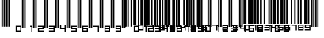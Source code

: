 SplineFontDB: 3.2
FontName: MNTch-Script
FullName: MNTch-Script
FamilyName: MNTch-Script
Weight: Regular
Copyright: Condratiy Lenovin. 2020. All Rights Reserved - SIL Open Font License (OFL)
UComments: "2020-6-21: Created with FontForge (http://fontforge.org)"
Version: 1.0
ItalicAngle: 0
UnderlinePosition: -100
UnderlineWidth: 50
Ascent: 800
Descent: 200
InvalidEm: 0
LayerCount: 2
Layer: 0 0 "+BBcEMAQ0BD0EOAQ5 +BD8EOwQwBD0A" 1
Layer: 1 0 "+BB8ENQRABDUENAQ9BDgEOQAA +BD8EOwQwBD0A" 0
XUID: [1021 976 -503447388 22546]
StyleMap: 0x0000
FSType: 0
OS2Version: 0
OS2_WeightWidthSlopeOnly: 0
OS2_UseTypoMetrics: 1
CreationTime: 1592744593
ModificationTime: 1593575811
OS2TypoAscent: 0
OS2TypoAOffset: 1
OS2TypoDescent: 0
OS2TypoDOffset: 1
OS2TypoLinegap: 90
OS2WinAscent: 0
OS2WinAOffset: 1
OS2WinDescent: 0
OS2WinDOffset: 1
HheadAscent: 0
HheadAOffset: 1
HheadDescent: 0
HheadDOffset: 1
MarkAttachClasses: 1
DEI: 91125
Encoding: ISO8859-1
UnicodeInterp: none
NameList: AGL For New Fonts
DisplaySize: -48
AntiAlias: 1
FitToEm: 0
WinInfo: 0 39 14
BeginPrivate: 0
EndPrivate
BeginChars: 256 35

StartChar: zero
Encoding: 48 48 0
Width: 360
Flags: HW
LayerCount: 2
Fore
SplineSet
244 441 m 1
 244 926 l 1
 268 926 l 1
 292 926 l 1
 292 441 l 1
 292 -44 l 1
 268 -44 l 1
 244 -44 l 1
 244 441 l 1
312 441 m 1
 312 926 l 1
 336 926 l 1
 360 926 l 1
 360 441 l 1
 360 -44 l 1
 336 -44 l 1
 312 -44 l 1
 312 441 l 1
46 -59 m 1
 46 34 l 1
 135 34 l 1
 224 34 l 1
 224 -59 l 1
 224 -151 l 1
 135 -151 l 1
 46 -151 l 1
 46 -59 l 1
189 -59 m 1
 189 -3 l 1
 135 -3 l 1
 82 -3 l 1
 82 -59 l 1
 82 -114 l 1
 135 -114 l 1
 189 -114 l 1
 189 -59 l 1
EndSplineSet
Validated: 1
EndChar

StartChar: one
Encoding: 49 49 1
Width: 360
Flags: HW
LayerCount: 2
Fore
SplineSet
244 441 m 1
 244 926 l 1
 268 926 l 1
 292 926 l 1
 292 441 l 1
 292 -44 l 1
 268 -44 l 1
 244 -44 l 1
 244 441 l 1
312 441 m 1
 312 926 l 1
 336 926 l 1
 360 926 l 1
 360 441 l 1
 360 -44 l 1
 336 -44 l 1
 312 -44 l 1
 312 441 l 1
153 15 m 5
 153 34 l 5
 189 34 l 5
 225 34 l 5
 225 -59 l 5
 225 -151 l 5
 207 -151 l 5
 189 -151 l 5
 189 -77 l 5
 189 -3 l 5
 171 -3 l 5
 153 -3 l 5
 153 15 l 5
EndSplineSet
Validated: 1
EndChar

StartChar: two
Encoding: 50 50 2
Width: 360
Flags: HW
LayerCount: 2
Fore
SplineSet
244 441 m 1
 244 926 l 1
 268 926 l 1
 292 926 l 1
 292 441 l 1
 292 -44 l 1
 268 -44 l 1
 244 -44 l 1
 244 441 l 1
312 441 m 1
 312 926 l 1
 336 926 l 1
 360 926 l 1
 360 441 l 1
 360 -44 l 1
 336 -44 l 1
 312 -44 l 1
 312 441 l 1
47 15 m 5
 47 34 l 5
 136 34 l 5
 225 34 l 5
 225 -22 l 5
 225 -77 l 5
 153 -77 l 5
 82 -77 l 5
 82 -96 l 5
 82 -114 l 5
 153 -114 l 5
 225 -114 l 5
 225 -133 l 5
 225 -151 l 5
 136 -151 l 5
 47 -151 l 5
 47 -96 l 5
 47 -40 l 5
 118 -40 l 5
 189 -40 l 5
 189 -22 l 5
 189 -3 l 5
 118 -3 l 5
 47 -3 l 5
 47 15 l 5
EndSplineSet
Validated: 1
EndChar

StartChar: three
Encoding: 51 51 3
Width: 360
Flags: HW
LayerCount: 2
Fore
SplineSet
244 441 m 1
 244 926 l 1
 268 926 l 1
 292 926 l 1
 292 441 l 1
 292 -44 l 1
 268 -44 l 1
 244 -44 l 1
 244 441 l 1
312 441 m 1
 312 926 l 1
 336 926 l 1
 360 926 l 1
 360 441 l 1
 360 -44 l 1
 336 -44 l 1
 312 -44 l 1
 312 441 l 1
47 15 m 5
 47 34 l 5
 136 34 l 5
 225 34 l 5
 225 -59 l 5
 225 -151 l 5
 136 -151 l 5
 47 -151 l 5
 47 -133 l 5
 47 -114 l 5
 118 -114 l 5
 189 -114 l 5
 189 -96 l 5
 189 -77 l 5
 118 -77 l 5
 47 -77 l 5
 47 -59 l 5
 47 -40 l 5
 118 -40 l 5
 189 -40 l 5
 189 -22 l 5
 189 -3 l 5
 118 -3 l 5
 47 -3 l 5
 47 15 l 5
EndSplineSet
Validated: 1
EndChar

StartChar: four
Encoding: 52 52 4
Width: 360
Flags: HW
LayerCount: 2
Fore
SplineSet
244 441 m 1
 244 926 l 1
 268 926 l 1
 292 926 l 1
 292 441 l 1
 292 -44 l 1
 268 -44 l 1
 244 -44 l 1
 244 441 l 1
312 441 m 1
 312 926 l 1
 336 926 l 1
 360 926 l 1
 360 441 l 1
 360 -44 l 1
 336 -44 l 1
 312 -44 l 1
 312 441 l 1
47 -22 m 5
 47 34 l 5
 65 34 l 5
 82 34 l 5
 82 -3 l 5
 82 -40 l 5
 136 -40 l 5
 189 -40 l 5
 189 -3 l 5
 189 34 l 5
 207 34 l 5
 225 34 l 5
 225 -59 l 5
 225 -151 l 5
 207 -151 l 5
 189 -151 l 5
 189 -114 l 5
 189 -77 l 5
 118 -77 l 5
 47 -77 l 5
 47 -22 l 5
EndSplineSet
Validated: 1
EndChar

StartChar: five
Encoding: 53 53 5
Width: 360
Flags: HW
LayerCount: 2
Fore
SplineSet
244 441 m 1
 244 926 l 1
 268 926 l 1
 292 926 l 1
 292 441 l 1
 292 -44 l 1
 268 -44 l 1
 244 -44 l 1
 244 441 l 1
312 441 m 1
 312 926 l 1
 336 926 l 1
 360 926 l 1
 360 441 l 1
 360 -44 l 1
 336 -44 l 1
 312 -44 l 1
 312 441 l 1
47 -22 m 5
 47 34 l 5
 136 34 l 5
 225 34 l 5
 225 15 l 5
 225 -3 l 5
 153 -3 l 5
 82 -3 l 5
 82 -22 l 5
 82 -40 l 5
 153 -40 l 5
 225 -40 l 5
 225 -96 l 5
 225 -151 l 5
 136 -151 l 5
 47 -151 l 5
 47 -133 l 5
 47 -114 l 5
 118 -114 l 5
 189 -114 l 5
 189 -96 l 5
 189 -77 l 5
 118 -77 l 5
 47 -77 l 5
 47 -22 l 5
EndSplineSet
Validated: 1
EndChar

StartChar: six
Encoding: 54 54 6
Width: 360
Flags: HW
LayerCount: 2
Fore
SplineSet
244 441 m 1
 244 926 l 1
 268 926 l 1
 292 926 l 1
 292 441 l 1
 292 -44 l 1
 268 -44 l 1
 244 -44 l 1
 244 441 l 1
312 441 m 1
 312 926 l 1
 336 926 l 1
 360 926 l 1
 360 441 l 1
 360 -44 l 1
 336 -44 l 1
 312 -44 l 1
 312 441 l 1
47 -59 m 5
 47 34 l 5
 136 34 l 5
 225 34 l 5
 225 15 l 5
 225 -3 l 5
 153 -3 l 5
 82 -3 l 5
 82 -22 l 5
 82 -40 l 5
 153 -40 l 5
 225 -40 l 5
 225 -96 l 5
 225 -151 l 5
 136 -151 l 5
 47 -151 l 5
 47 -59 l 5
189 -96 m 5
 189 -77 l 5
 136 -77 l 5
 82 -77 l 5
 82 -96 l 5
 82 -114 l 5
 136 -114 l 5
 189 -114 l 5
 189 -96 l 5
EndSplineSet
Validated: 1
EndChar

StartChar: seven
Encoding: 55 55 7
Width: 360
Flags: HW
LayerCount: 2
Fore
SplineSet
244 441 m 1
 244 926 l 1
 268 926 l 1
 292 926 l 1
 292 441 l 1
 292 -44 l 1
 268 -44 l 1
 244 -44 l 1
 244 441 l 1
312 441 m 1
 312 926 l 1
 336 926 l 1
 360 926 l 1
 360 441 l 1
 360 -44 l 1
 336 -44 l 1
 312 -44 l 1
 312 441 l 1
47 15 m 5
 47 34 l 5
 136 34 l 5
 225 34 l 5
 225 -59 l 5
 225 -151 l 5
 207 -151 l 5
 189 -151 l 5
 189 -77 l 5
 189 -3 l 5
 118 -3 l 5
 47 -3 l 5
 47 15 l 5
EndSplineSet
Validated: 1
EndChar

StartChar: eight
Encoding: 56 56 8
Width: 360
Flags: HW
LayerCount: 2
Fore
SplineSet
244 441 m 1
 244 926 l 1
 268 926 l 1
 292 926 l 1
 292 441 l 1
 292 -44 l 1
 268 -44 l 1
 244 -44 l 1
 244 441 l 1
312 441 m 1
 312 926 l 1
 336 926 l 1
 360 926 l 1
 360 441 l 1
 360 -44 l 1
 336 -44 l 1
 312 -44 l 1
 312 441 l 1
47 -59 m 5
 47 34 l 5
 136 34 l 5
 225 34 l 5
 225 -59 l 5
 225 -151 l 5
 136 -151 l 5
 47 -151 l 5
 47 -59 l 5
189 -22 m 5
 189 -3 l 5
 136 -3 l 5
 82 -3 l 5
 82 -22 l 5
 82 -40 l 5
 136 -40 l 5
 189 -40 l 5
 189 -22 l 5
189 -96 m 5
 189 -77 l 5
 136 -77 l 5
 82 -77 l 5
 82 -96 l 5
 82 -114 l 5
 136 -114 l 5
 189 -114 l 5
 189 -96 l 5
EndSplineSet
Validated: 1
EndChar

StartChar: nine
Encoding: 57 57 9
Width: 360
Flags: HW
LayerCount: 2
Fore
SplineSet
244 441 m 1
 244 926 l 1
 268 926 l 1
 292 926 l 1
 292 441 l 1
 292 -44 l 1
 268 -44 l 1
 244 -44 l 1
 244 441 l 1
312 441 m 1
 312 926 l 1
 336 926 l 1
 360 926 l 1
 360 441 l 1
 360 -44 l 1
 336 -44 l 1
 312 -44 l 1
 312 441 l 1
47 -22 m 5
 47 34 l 5
 136 34 l 5
 225 34 l 5
 225 -59 l 5
 225 -151 l 5
 136 -151 l 5
 47 -151 l 5
 47 -133 l 5
 47 -114 l 5
 118 -114 l 5
 189 -114 l 5
 189 -96 l 5
 189 -77 l 5
 118 -77 l 5
 47 -77 l 5
 47 -22 l 5
189 -22 m 5
 189 -3 l 5
 136 -3 l 5
 82 -3 l 5
 82 -22 l 5
 82 -40 l 5
 136 -40 l 5
 189 -40 l 5
 189 -22 l 5
EndSplineSet
Validated: 1
EndChar

StartChar: a
Encoding: 97 97 10
Width: 225
Flags: HW
LayerCount: 2
Fore
SplineSet
30.8359375 490.25 m 5
 30.8359375 926.296875 l 5
 79.3203125 926.296875 l 5
 127.8046875 926.296875 l 5
 127.8046875 490.25 l 5
 127.8046875 54.203125 l 5
 79.3203125 54.203125 l 5
 30.8359375 54.203125 l 5
 30.8359375 490.25 l 5
176.290039062 490.25 m 5
 176.290039062 926.296875 l 5
 200.53515625 926.296875 l 5
 224.774414062 926.296875 l 5
 224.774414062 490.25 l 5
 224.774414062 54.203125 l 5
 200.53515625 54.203125 l 5
 176.290039062 54.203125 l 5
 176.290039062 490.25 l 5
47 -58.59765625 m 5
 47 34 l 5
 135.88671875 34 l 5
 224.774414062 34 l 5
 224.774414062 -58.59765625 l 5
 224.774414062 -151.194335938 l 5
 135.88671875 -151.194335938 l 5
 47 -151.194335938 l 5
 47 -58.59765625 l 5
189.216796875 -58.59765625 m 5
 189.216796875 -3.0419921875 l 5
 135.88671875 -3.0419921875 l 5
 82.5576171875 -3.0419921875 l 5
 82.5576171875 -58.59765625 l 5
 82.5576171875 -114.16015625 l 5
 135.88671875 -114.16015625 l 5
 189.216796875 -114.16015625 l 5
 189.216796875 -58.59765625 l 5
EndSplineSet
Validated: 1
EndChar

StartChar: b
Encoding: 98 98 11
Width: 225
Flags: HW
LayerCount: 2
Fore
SplineSet
31 490 m 1
 31 926 l 1
 71 926 l 1
 112 926 l 1
 112 490 l 1
 112 54 l 1
 71 54 l 1
 31 54 l 1
 31 490 l 1
144 490 m 1
 144 926 l 1
 185 926 l 1
 225 926 l 1
 225 490 l 1
 225 54 l 1
 185 54 l 1
 144 54 l 1
 144 490 l 1
154 15 m 1
 154 34 l 1
 189 34 l 1
 225 34 l 1
 225 -59 l 1
 225 -151 l 1
 207 -151 l 1
 189 -151 l 1
 189 -77 l 1
 189 -3 l 1
 172 -3 l 1
 154 -3 l 1
 154 15 l 1
EndSplineSet
Validated: 1
EndChar

StartChar: c
Encoding: 99 99 12
Width: 225
Flags: HW
LayerCount: 2
Fore
SplineSet
31 490 m 1
 31 926 l 1
 63 926 l 1
 96 926 l 1
 96 490 l 1
 96 54 l 1
 63 54 l 1
 31 54 l 1
 31 490 l 1
125 490 m 1
 125 926 l 1
 157 926 l 1
 189 926 l 1
 189 490 l 1
 189 54 l 1
 157 54 l 1
 125 54 l 1
 125 490 l 1
47 15 m 1
 47 34 l 1
 136 34 l 1
 225 34 l 1
 225 -22 l 1
 225 -77 l 1
 154 -77 l 1
 83 -77 l 1
 83 -96 l 1
 83 -114 l 1
 154 -114 l 1
 225 -114 l 1
 225 -133 l 1
 225 -151 l 1
 136 -151 l 1
 47 -151 l 1
 47 -96 l 1
 47 -40 l 1
 118 -40 l 1
 189 -40 l 1
 189 -22 l 1
 189 -3 l 1
 118 -3 l 1
 47 -3 l 1
 47 15 l 1
EndSplineSet
Validated: 1
EndChar

StartChar: d
Encoding: 100 100 13
Width: 225
Flags: HW
LayerCount: 2
Fore
SplineSet
31 490 m 1
 31 926 l 1
 55 926 l 1
 79 926 l 1
 79 490 l 1
 79 54 l 1
 55 54 l 1
 31 54 l 1
 31 490 l 1
176 490 m 1
 176 926 l 1
 201 926 l 1
 225 926 l 1
 225 490 l 1
 225 54 l 1
 201 54 l 1
 176 54 l 1
 176 490 l 1
47 15 m 1
 47 34 l 1
 136 34 l 1
 225 34 l 1
 225 -59 l 1
 225 -151 l 1
 136 -151 l 1
 47 -151 l 1
 47 -133 l 1
 47 -114 l 1
 118 -114 l 1
 189 -114 l 1
 189 -96 l 1
 189 -77 l 1
 118 -77 l 1
 47 -77 l 1
 47 -59 l 1
 47 -40 l 1
 118 -40 l 1
 189 -40 l 1
 189 -22 l 1
 189 -3 l 1
 118 -3 l 1
 47 -3 l 1
 47 15 l 1
EndSplineSet
Validated: 1
EndChar

StartChar: e
Encoding: 101 101 14
Width: 225
Flags: HW
LayerCount: 2
Fore
SplineSet
31 490 m 1
 31 926 l 1
 55 926 l 1
 79 926 l 1
 79 490 l 1
 79 54 l 1
 55 54 l 1
 31 54 l 1
 31 490 l 1
112 490 m 1
 112 926 l 1
 157 926 l 1
 202 926 l 1
 202 490 l 1
 202 54 l 1
 157 54 l 1
 112 54 l 1
 112 490 l 1
47 -22 m 1
 47 34 l 1
 65 34 l 1
 83 34 l 1
 83 -3 l 1
 83 -40 l 1
 136 -40 l 1
 189 -40 l 1
 189 -3 l 1
 189 34 l 1
 207 34 l 1
 225 34 l 1
 225 -59 l 1
 225 -151 l 1
 207 -151 l 1
 189 -151 l 1
 189 -114 l 1
 189 -77 l 1
 118 -77 l 1
 47 -77 l 1
 47 -22 l 1
EndSplineSet
Validated: 1
EndChar

StartChar: f
Encoding: 102 102 15
Width: 225
Flags: HW
LayerCount: 2
Fore
SplineSet
31 490 m 1
 31 926 l 1
 55 926 l 1
 79 926 l 1
 79 490 l 1
 79 54 l 1
 55 54 l 1
 31 54 l 1
 31 490 l 1
134 490 m 1
 134 926 l 1
 180 926 l 1
 225 926 l 1
 225 490 l 1
 225 54 l 1
 180 54 l 1
 134 54 l 1
 134 490 l 1
47 -22 m 1
 47 34 l 1
 136 34 l 1
 225 34 l 1
 225 15 l 1
 225 -3 l 1
 154 -3 l 1
 83 -3 l 1
 83 -22 l 1
 83 -40 l 1
 154 -40 l 1
 225 -40 l 1
 225 -96 l 1
 225 -151 l 1
 136 -151 l 1
 47 -151 l 1
 47 -133 l 1
 47 -114 l 1
 118 -114 l 1
 189 -114 l 1
 189 -96 l 1
 189 -77 l 1
 118 -77 l 1
 47 -77 l 1
 47 -22 l 1
EndSplineSet
Validated: 1
EndChar

StartChar: g
Encoding: 103 103 16
Width: 225
Flags: HW
LayerCount: 2
Fore
SplineSet
31 490 m 1
 31 926 l 1
 55 926 l 1
 79 926 l 1
 79 490 l 1
 79 54 l 1
 55 54 l 1
 31 54 l 1
 31 490 l 1
99 490 m 1
 99 926 l 1
 123 926 l 1
 147 926 l 1
 147 490 l 1
 147 54 l 1
 123 54 l 1
 99 54 l 1
 99 490 l 1
47 -59 m 1
 47 34 l 1
 136 34 l 1
 225 34 l 1
 225 15 l 1
 225 -3 l 1
 154 -3 l 1
 83 -3 l 1
 83 -22 l 1
 83 -40 l 1
 154 -40 l 1
 225 -40 l 1
 225 -96 l 1
 225 -151 l 1
 136 -151 l 1
 47 -151 l 1
 47 -59 l 1
189 -96 m 1
 189 -77 l 1
 136 -77 l 1
 83 -77 l 1
 83 -96 l 1
 83 -114 l 1
 136 -114 l 1
 189 -114 l 1
 189 -96 l 1
EndSplineSet
Validated: 1
EndChar

StartChar: h
Encoding: 104 104 17
Width: 225
Flags: HW
LayerCount: 2
Fore
SplineSet
31 490 m 1
 31 926 l 1
 55 926 l 1
 79 926 l 1
 79 490 l 1
 79 54 l 1
 55 54 l 1
 31 54 l 1
 31 490 l 1
141 490 m 1
 141 926 l 1
 165 926 l 1
 189 926 l 1
 189 490 l 1
 189 54 l 1
 165 54 l 1
 141 54 l 1
 141 490 l 1
47 15 m 1
 47 34 l 1
 136 34 l 1
 225 34 l 1
 225 -59 l 1
 225 -151 l 1
 207 -151 l 1
 189 -151 l 1
 189 -77 l 1
 189 -3 l 1
 118 -3 l 1
 47 -3 l 1
 47 15 l 1
EndSplineSet
Validated: 1
EndChar

StartChar: i
Encoding: 105 105 18
Width: 225
Flags: HW
LayerCount: 2
Fore
SplineSet
31 490 m 1
 31 926 l 1
 55 926 l 1
 79 926 l 1
 79 490 l 1
 79 54 l 1
 55 54 l 1
 31 54 l 1
 31 490 l 1
115 490 m 1
 115 926 l 1
 139 926 l 1
 163 926 l 1
 163 490 l 1
 163 54 l 1
 139 54 l 1
 115 54 l 1
 115 490 l 1
47 -59 m 1
 47 34 l 1
 136 34 l 1
 225 34 l 1
 225 -59 l 1
 225 -151 l 1
 136 -151 l 1
 47 -151 l 1
 47 -59 l 1
189 -22 m 1
 189 -3 l 1
 136 -3 l 1
 83 -3 l 1
 83 -22 l 1
 83 -40 l 1
 136 -40 l 1
 189 -40 l 1
 189 -22 l 1
189 -96 m 1
 189 -77 l 1
 136 -77 l 1
 83 -77 l 1
 83 -96 l 1
 83 -114 l 1
 136 -114 l 1
 189 -114 l 1
 189 -96 l 1
EndSplineSet
Validated: 1
EndChar

StartChar: j
Encoding: 106 106 19
Width: 225
Flags: HW
LayerCount: 2
Fore
SplineSet
31 490 m 1
 31 926 l 1
 79 926 l 1
 128 926 l 1
 128 490 l 1
 128 54 l 1
 79 54 l 1
 31 54 l 1
 31 490 l 1
141 490 m 1
 141 926 l 1
 165 926 l 1
 189 926 l 1
 189 490 l 1
 189 54 l 1
 165 54 l 1
 141 54 l 1
 141 490 l 1
47 -22 m 1
 47 34 l 1
 136 34 l 1
 225 34 l 1
 225 -59 l 1
 225 -151 l 1
 136 -151 l 1
 47 -151 l 1
 47 -133 l 1
 47 -114 l 1
 118 -114 l 1
 189 -114 l 1
 189 -96 l 1
 189 -77 l 1
 118 -77 l 1
 47 -77 l 1
 47 -22 l 1
189 -22 m 1
 189 -3 l 1
 136 -3 l 1
 83 -3 l 1
 83 -22 l 1
 83 -40 l 1
 136 -40 l 1
 189 -40 l 1
 189 -22 l 1
EndSplineSet
Validated: 1
EndChar

StartChar: mu
Encoding: 181 181 20
Width: 1000
Flags: HW
LayerCount: 2
Fore
SplineSet
-4625.47460938 457.126953125 m 1
 -4625.47460938 942 l 1
 -4601.23632812 942 l 1
 -4576.99023438 942 l 1
 -4576.99023438 457.126953125 l 1
 -4576.99023438 -27.7451171875 l 1
 -4601.23632812 -27.7451171875 l 1
 -4625.47460938 -27.7451171875 l 1
 -4625.47460938 457.126953125 l 1
-4557.59667969 457.126953125 m 1
 -4557.59667969 942 l 1
 -4533.35742188 942 l 1
 -4509.11230469 942 l 1
 -4509.11230469 457.126953125 l 1
 -4509.11230469 -27.7451171875 l 1
 -4533.35742188 -27.7451171875 l 1
 -4557.59667969 -27.7451171875 l 1
 -4557.59667969 457.126953125 l 1
-4292.55761719 457.126953125 m 1
 -4292.55761719 942 l 1
 -4268.31152344 942 l 1
 -4244.07226562 942 l 1
 -4244.07226562 457.126953125 l 1
 -4244.07226562 -27.7451171875 l 1
 -4268.31152344 -27.7451171875 l 1
 -4292.55761719 -27.7451171875 l 1
 -4292.55761719 457.126953125 l 1
-4224.67871094 457.126953125 m 1
 -4224.67871094 942 l 1
 -4200.43359375 942 l 1
 -4176.19433594 942 l 1
 -4176.19433594 457.126953125 l 1
 -4176.19433594 -27.7451171875 l 1
 -4200.43359375 -27.7451171875 l 1
 -4224.67871094 -27.7451171875 l 1
 -4224.67871094 457.126953125 l 1
-3959.6328125 457.126953125 m 1
 -3959.6328125 942 l 1
 -3935.39355469 942 l 1
 -3911.1484375 942 l 1
 -3911.1484375 457.126953125 l 1
 -3911.1484375 -27.7451171875 l 1
 -3935.39355469 -27.7451171875 l 1
 -3959.6328125 -27.7451171875 l 1
 -3959.6328125 457.126953125 l 1
-3891.75390625 457.126953125 m 1
 -3891.75390625 942 l 1
 -3867.515625 942 l 1
 -3843.27636719 942 l 1
 -3843.27636719 457.126953125 l 1
 -3843.27636719 -27.7451171875 l 1
 -3867.515625 -27.7451171875 l 1
 -3891.75390625 -27.7451171875 l 1
 -3891.75390625 457.126953125 l 1
-3626.71484375 457.126953125 m 1
 -3626.71484375 942 l 1
 -3602.46875 942 l 1
 -3578.23046875 942 l 1
 -3578.23046875 457.126953125 l 1
 -3578.23046875 -27.7451171875 l 1
 -3602.46875 -27.7451171875 l 1
 -3626.71484375 -27.7451171875 l 1
 -3626.71484375 457.126953125 l 1
-3558.8359375 457.126953125 m 1
 -3558.8359375 942 l 1
 -3534.59765625 942 l 1
 -3510.3515625 942 l 1
 -3510.3515625 457.126953125 l 1
 -3510.3515625 -27.7451171875 l 1
 -3534.59765625 -27.7451171875 l 1
 -3558.8359375 -27.7451171875 l 1
 -3558.8359375 457.126953125 l 1
-3293.79003906 457.126953125 m 1
 -3293.79003906 942 l 1
 -3269.55078125 942 l 1
 -3245.3125 942 l 1
 -3245.3125 457.126953125 l 1
 -3245.3125 -27.7451171875 l 1
 -3269.55078125 -27.7451171875 l 1
 -3293.79003906 -27.7451171875 l 1
 -3293.79003906 457.126953125 l 1
-3225.91894531 457.126953125 m 1
 -3225.91894531 942 l 1
 -3201.67285156 942 l 1
 -3177.43359375 942 l 1
 -3177.43359375 457.126953125 l 1
 -3177.43359375 -27.7451171875 l 1
 -3201.67285156 -27.7451171875 l 1
 -3225.91894531 -27.7451171875 l 1
 -3225.91894531 457.126953125 l 1
-2960.87207031 457.126953125 m 1
 -2960.87207031 942 l 1
 -2936.63378906 942 l 1
 -2912.38769531 942 l 1
 -2912.38769531 457.126953125 l 1
 -2912.38769531 -27.7451171875 l 1
 -2936.63378906 -27.7451171875 l 1
 -2960.87207031 -27.7451171875 l 1
 -2960.87207031 457.126953125 l 1
-2892.99414062 457.126953125 m 1
 -2892.99414062 942 l 1
 -2868.75488281 942 l 1
 -2844.50976562 942 l 1
 -2844.50976562 457.126953125 l 1
 -2844.50976562 -27.7451171875 l 1
 -2868.75488281 -27.7451171875 l 1
 -2892.99414062 -27.7451171875 l 1
 -2892.99414062 457.126953125 l 1
-2627.94726562 457.126953125 m 1
 -2627.94726562 942 l 1
 -2603.70898438 942 l 1
 -2579.46972656 942 l 1
 -2579.46972656 457.126953125 l 1
 -2579.46972656 -27.7451171875 l 1
 -2603.70898438 -27.7451171875 l 1
 -2627.94726562 -27.7451171875 l 1
 -2627.94726562 457.126953125 l 1
-2560.07617188 457.126953125 m 1
 -2560.07617188 942 l 1
 -2535.83007812 942 l 1
 -2511.59179688 942 l 1
 -2511.59179688 457.126953125 l 1
 -2511.59179688 -27.7451171875 l 1
 -2535.83007812 -27.7451171875 l 1
 -2560.07617188 -27.7451171875 l 1
 -2560.07617188 457.126953125 l 1
-2295.02929688 457.126953125 m 1
 -2295.02929688 942 l 1
 -2270.79101562 942 l 1
 -2246.54492188 942 l 1
 -2246.54492188 457.126953125 l 1
 -2246.54492188 -27.7451171875 l 1
 -2270.79101562 -27.7451171875 l 1
 -2295.02929688 -27.7451171875 l 1
 -2295.02929688 457.126953125 l 1
-2227.15136719 457.126953125 m 1
 -2227.15136719 942 l 1
 -2202.91210938 942 l 1
 -2178.66699219 942 l 1
 -2178.66699219 457.126953125 l 1
 -2178.66699219 -27.7451171875 l 1
 -2202.91210938 -27.7451171875 l 1
 -2227.15136719 -27.7451171875 l 1
 -2227.15136719 457.126953125 l 1
-1962.11132812 457.126953125 m 1
 -1962.11132812 942 l 1
 -1937.86621094 942 l 1
 -1913.62695312 942 l 1
 -1913.62695312 457.126953125 l 1
 -1913.62695312 -27.7451171875 l 1
 -1937.86621094 -27.7451171875 l 1
 -1962.11132812 -27.7451171875 l 1
 -1962.11132812 457.126953125 l 1
-1894.23339844 457.126953125 m 1
 -1894.23339844 942 l 1
 -1869.98828125 942 l 1
 -1845.74902344 942 l 1
 -1845.74902344 457.126953125 l 1
 -1845.74902344 -27.7451171875 l 1
 -1869.98828125 -27.7451171875 l 1
 -1894.23339844 -27.7451171875 l 1
 -1894.23339844 457.126953125 l 1
-1629.1875 457.126953125 m 1
 -1629.1875 942 l 1
 -1604.94824219 942 l 1
 -1580.70214844 942 l 1
 -1580.70214844 457.126953125 l 1
 -1580.70214844 -27.7451171875 l 1
 -1604.94824219 -27.7451171875 l 1
 -1629.1875 -27.7451171875 l 1
 -1629.1875 457.126953125 l 1
-1561.30859375 457.126953125 m 1
 -1561.30859375 942 l 1
 -1537.0703125 942 l 1
 -1512.82421875 942 l 1
 -1512.82421875 457.126953125 l 1
 -1512.82421875 -27.7451171875 l 1
 -1537.0703125 -27.7451171875 l 1
 -1561.30859375 -27.7451171875 l 1
 -1561.30859375 457.126953125 l 1
-1493.4375 505.953125 m 1
 -1493.4375 942 l 1
 -1444.953125 942 l 1
 -1396.46875 942 l 1
 -1396.46875 505.953125 l 1
 -1396.46875 69.90625 l 1
 -1444.953125 69.90625 l 1
 -1493.4375 69.90625 l 1
 -1493.4375 505.953125 l 1
-1347.98339844 505.953125 m 1
 -1347.98339844 942 l 1
 -1323.73828125 942 l 1
 -1299.49902344 942 l 1
 -1299.49902344 505.953125 l 1
 -1299.49902344 69.90625 l 1
 -1323.73828125 69.90625 l 1
 -1347.98339844 69.90625 l 1
 -1347.98339844 505.953125 l 1
-1280.10546875 505.953125 m 1
 -1280.10546875 942 l 1
 -1239.703125 942 l 1
 -1199.29980469 942 l 1
 -1199.29980469 505.953125 l 1
 -1199.29980469 69.90625 l 1
 -1239.703125 69.90625 l 1
 -1280.10546875 69.90625 l 1
 -1280.10546875 505.953125 l 1
-1166.97949219 505.953125 m 1
 -1166.97949219 942 l 1
 -1126.57714844 942 l 1
 -1086.17382812 942 l 1
 -1086.17382812 505.953125 l 1
 -1086.17382812 69.90625 l 1
 -1126.57714844 69.90625 l 1
 -1166.97949219 69.90625 l 1
 -1166.97949219 505.953125 l 1
-1066.78027344 505.953125 m 1
 -1066.78027344 942 l 1
 -1034.453125 942 l 1
 -1002.13183594 942 l 1
 -1002.13183594 505.953125 l 1
 -1002.13183594 69.90625 l 1
 -1034.453125 69.90625 l 1
 -1066.78027344 69.90625 l 1
 -1066.78027344 505.953125 l 1
-973.041015625 505.953125 m 1
 -973.041015625 942 l 1
 -940.720703125 942 l 1
 -908.400390625 942 l 1
 -908.400390625 505.953125 l 1
 -908.400390625 69.90625 l 1
 -940.720703125 69.90625 l 1
 -973.041015625 69.90625 l 1
 -973.041015625 505.953125 l 1
-853.448242188 505.953125 m 1
 -853.448242188 942 l 1
 -829.209960938 942 l 1
 -804.963867188 942 l 1
 -804.963867188 505.953125 l 1
 -804.963867188 69.90625 l 1
 -829.209960938 69.90625 l 1
 -853.448242188 69.90625 l 1
 -853.448242188 505.953125 l 1
-708.001953125 505.953125 m 1
 -708.001953125 942 l 1
 -683.755859375 942 l 1
 -659.517578125 942 l 1
 -659.517578125 505.953125 l 1
 -659.517578125 69.90625 l 1
 -683.755859375 69.90625 l 1
 -708.001953125 69.90625 l 1
 -708.001953125 505.953125 l 1
-640.124023438 505.953125 m 1
 -640.124023438 942 l 1
 -615.877929688 942 l 1
 -591.638671875 942 l 1
 -591.638671875 505.953125 l 1
 -591.638671875 69.90625 l 1
 -615.877929688 69.90625 l 1
 -640.124023438 69.90625 l 1
 -640.124023438 505.953125 l 1
-559.318359375 505.953125 m 1
 -559.318359375 942 l 1
 -514.063476562 942 l 1
 -468.81640625 942 l 1
 -468.81640625 505.953125 l 1
 -468.81640625 69.90625 l 1
 -514.063476562 69.90625 l 1
 -559.318359375 69.90625 l 1
 -559.318359375 505.953125 l 1
-426.791992188 505.953125 m 1
 -426.791992188 942 l 1
 -402.552734375 942 l 1
 -378.307617188 942 l 1
 -378.307617188 505.953125 l 1
 -378.307617188 69.90625 l 1
 -402.552734375 69.90625 l 1
 -426.791992188 69.90625 l 1
 -426.791992188 505.953125 l 1
-323.362304688 505.953125 m 1
 -323.362304688 942 l 1
 -278.108398438 942 l 1
 -232.860351562 942 l 1
 -232.860351562 505.953125 l 1
 -232.860351562 69.90625 l 1
 -278.108398438 69.90625 l 1
 -323.362304688 69.90625 l 1
 -323.362304688 505.953125 l 1
-213.466796875 505.953125 m 1
 -213.466796875 942 l 1
 -189.220703125 942 l 1
 -164.982421875 942 l 1
 -164.982421875 505.953125 l 1
 -164.982421875 69.90625 l 1
 -189.220703125 69.90625 l 1
 -213.466796875 69.90625 l 1
 -213.466796875 505.953125 l 1
-145.588867188 505.953125 m 1
 -145.588867188 942 l 1
 -121.349609375 942 l 1
 -97.103515625 942 l 1
 -97.103515625 505.953125 l 1
 -97.103515625 69.90625 l 1
 -121.349609375 69.90625 l 1
 -145.588867188 69.90625 l 1
 -145.588867188 505.953125 l 1
-0.134765625 505.953125 m 1
 -0.134765625 942 l 1
 24.103515625 942 l 1
 48.3427734375 942 l 1
 48.3427734375 505.953125 l 1
 48.3427734375 69.90625 l 1
 24.103515625 69.90625 l 1
 -0.134765625 69.90625 l 1
 -0.134765625 505.953125 l 1
109.760742188 505.953125 m 1
 109.760742188 942 l 1
 134 942 l 1
 158.23828125 942 l 1
 158.23828125 505.953125 l 1
 158.23828125 69.90625 l 1
 134 69.90625 l 1
 109.760742188 69.90625 l 1
 109.760742188 505.953125 l 1
213.190429688 505.953125 m 1
 213.190429688 942 l 1
 237.428710938 942 l 1
 261.674804688 942 l 1
 261.674804688 505.953125 l 1
 261.674804688 69.90625 l 1
 237.428710938 69.90625 l 1
 213.190429688 69.90625 l 1
 213.190429688 505.953125 l 1
297.225585938 505.953125 m 1
 297.225585938 942 l 1
 321.470703125 942 l 1
 345.709960938 942 l 1
 345.709960938 505.953125 l 1
 345.709960938 69.90625 l 1
 321.470703125 69.90625 l 1
 297.225585938 69.90625 l 1
 297.225585938 505.953125 l 1
426.514648438 505.953125 m 1
 426.514648438 942 l 1
 475 942 l 1
 523.484375 942 l 1
 523.484375 505.953125 l 1
 523.484375 69.90625 l 1
 475 69.90625 l 1
 426.514648438 69.90625 l 1
 426.514648438 505.953125 l 1
536.411132812 505.953125 m 1
 536.411132812 942 l 1
 560.65625 942 l 1
 584.895507812 942 l 1
 584.895507812 505.953125 l 1
 584.895507812 69.90625 l 1
 560.65625 69.90625 l 1
 536.411132812 69.90625 l 1
 536.411132812 505.953125 l 1
639.846679688 457.126953125 m 1
 639.846679688 942 l 1
 664.0859375 942 l 1
 688.331054688 942 l 1
 688.331054688 457.126953125 l 1
 688.331054688 -27.7451171875 l 1
 664.0859375 -27.7451171875 l 1
 639.846679688 -27.7451171875 l 1
 639.846679688 457.126953125 l 1
707.725585938 457.126953125 m 1
 707.725585938 942 l 1
 731.963867188 942 l 1
 756.203125 942 l 1
 756.203125 457.126953125 l 1
 756.203125 -27.7451171875 l 1
 731.963867188 -27.7451171875 l 1
 707.725585938 -27.7451171875 l 1
 707.725585938 457.126953125 l 1
775.596679688 457.126953125 m 5
 775.596679688 942 l 5
 796.612304688 942 l 5
 817.62109375 942 l 5
 817.62109375 457.126953125 l 5
 817.62109375 -27.7451171875 l 5
 796.612304688 -27.7451171875 l 5
 775.596679688 -27.7451171875 l 5
 775.596679688 457.126953125 l 5
837.014648438 457.126953125 m 5
 837.014648438 942 l 5
 858.0234375 942 l 5
 879.032226562 942 l 5
 879.032226562 457.126953125 l 5
 879.032226562 -27.7451171875 l 5
 858.0234375 -27.7451171875 l 5
 837.014648438 -27.7451171875 l 5
 837.014648438 457.126953125 l 5
-4822.64355469 -42.89453125 m 1
 -4822.64355469 49.703125 l 1
 -4733.75585938 49.703125 l 1
 -4644.86914062 49.703125 l 1
 -4644.86914062 -42.89453125 l 1
 -4644.86914062 -135.491210938 l 1
 -4733.75585938 -135.491210938 l 1
 -4822.64355469 -135.491210938 l 1
 -4822.64355469 -42.89453125 l 1
-4680.42675781 -42.89453125 m 1
 -4680.42675781 12.6611328125 l 1
 -4733.75585938 12.6611328125 l 1
 -4787.0859375 12.6611328125 l 1
 -4787.0859375 -42.89453125 l 1
 -4787.0859375 -98.45703125 l 1
 -4733.75585938 -98.45703125 l 1
 -4680.42675781 -98.45703125 l 1
 -4680.42675781 -42.89453125 l 1
-4383.05957031 31.1826171875 m 1
 -4383.05957031 49.703125 l 1
 -4347.50195312 49.703125 l 1
 -4311.95117188 49.703125 l 1
 -4311.95117188 -42.89453125 l 1
 -4311.95117188 -135.491210938 l 1
 -4329.72265625 -135.491210938 l 1
 -4347.50195312 -135.491210938 l 1
 -4347.50195312 -61.4150390625 l 1
 -4347.50195312 12.6611328125 l 1
 -4365.28027344 12.6611328125 l 1
 -4383.05957031 12.6611328125 l 1
 -4383.05957031 31.1826171875 l 1
-4156.80078125 31.1826171875 m 1
 -4156.80078125 49.703125 l 1
 -4067.91308594 49.703125 l 1
 -3979.02636719 49.703125 l 1
 -3979.02636719 -5.859375 l 1
 -3979.02636719 -61.4150390625 l 1
 -4050.13476562 -61.4150390625 l 1
 -4121.25 -61.4150390625 l 1
 -4121.25 -79.935546875 l 1
 -4121.25 -98.45703125 l 1
 -4050.13476562 -98.45703125 l 1
 -3979.02636719 -98.45703125 l 1
 -3979.02636719 -116.970703125 l 1
 -3979.02636719 -135.491210938 l 1
 -4067.91308594 -135.491210938 l 1
 -4156.80078125 -135.491210938 l 1
 -4156.80078125 -79.935546875 l 1
 -4156.80078125 -24.373046875 l 1
 -4085.69238281 -24.373046875 l 1
 -4014.58398438 -24.373046875 l 1
 -4014.58398438 -5.859375 l 1
 -4014.58398438 12.6611328125 l 1
 -4085.69238281 12.6611328125 l 1
 -4156.80078125 12.6611328125 l 1
 -4156.80078125 31.1826171875 l 1
-3823.8828125 31.1826171875 m 1
 -3823.8828125 49.703125 l 1
 -3734.99609375 49.703125 l 1
 -3646.10839844 49.703125 l 1
 -3646.10839844 -42.89453125 l 1
 -3646.10839844 -135.491210938 l 1
 -3734.99609375 -135.491210938 l 1
 -3823.8828125 -135.491210938 l 1
 -3823.8828125 -116.970703125 l 1
 -3823.8828125 -98.45703125 l 1
 -3752.77441406 -98.45703125 l 1
 -3681.65917969 -98.45703125 l 1
 -3681.65917969 -79.935546875 l 1
 -3681.65917969 -61.4150390625 l 1
 -3752.77441406 -61.4150390625 l 1
 -3823.8828125 -61.4150390625 l 1
 -3823.8828125 -42.89453125 l 1
 -3823.8828125 -24.373046875 l 1
 -3752.77441406 -24.373046875 l 1
 -3681.65917969 -24.373046875 l 1
 -3681.65917969 -5.859375 l 1
 -3681.65917969 12.6611328125 l 1
 -3752.77441406 12.6611328125 l 1
 -3823.8828125 12.6611328125 l 1
 -3823.8828125 31.1826171875 l 1
-3490.95800781 -5.859375 m 1
 -3490.95800781 49.703125 l 1
 -3473.1796875 49.703125 l 1
 -3455.40722656 49.703125 l 1
 -3455.40722656 12.6611328125 l 1
 -3455.40722656 -24.373046875 l 1
 -3402.07128906 -24.373046875 l 1
 -3348.74121094 -24.373046875 l 1
 -3348.74121094 12.6611328125 l 1
 -3348.74121094 49.703125 l 1
 -3330.96289062 49.703125 l 1
 -3313.18359375 49.703125 l 1
 -3313.18359375 -42.89453125 l 1
 -3313.18359375 -135.491210938 l 1
 -3330.96289062 -135.491210938 l 1
 -3348.74121094 -135.491210938 l 1
 -3348.74121094 -98.45703125 l 1
 -3348.74121094 -61.4150390625 l 1
 -3419.84960938 -61.4150390625 l 1
 -3490.95800781 -61.4150390625 l 1
 -3490.95800781 -5.859375 l 1
-3158.04003906 -5.859375 m 1
 -3158.04003906 49.703125 l 1
 -3069.15332031 49.703125 l 1
 -2980.265625 49.703125 l 1
 -2980.265625 31.1826171875 l 1
 -2980.265625 12.6611328125 l 1
 -3051.37402344 12.6611328125 l 1
 -3122.48242188 12.6611328125 l 1
 -3122.48242188 -5.859375 l 1
 -3122.48242188 -24.373046875 l 1
 -3051.37402344 -24.373046875 l 1
 -2980.265625 -24.373046875 l 1
 -2980.265625 -79.935546875 l 1
 -2980.265625 -135.491210938 l 1
 -3069.15332031 -135.491210938 l 1
 -3158.04003906 -135.491210938 l 1
 -3158.04003906 -116.970703125 l 1
 -3158.04003906 -98.45703125 l 1
 -3086.93164062 -98.45703125 l 1
 -3015.81640625 -98.45703125 l 1
 -3015.81640625 -79.935546875 l 1
 -3015.81640625 -61.4150390625 l 1
 -3086.93164062 -61.4150390625 l 1
 -3158.04003906 -61.4150390625 l 1
 -3158.04003906 -5.859375 l 1
-2825.11523438 -42.89453125 m 1
 -2825.11523438 49.703125 l 1
 -2736.22851562 49.703125 l 1
 -2647.34082031 49.703125 l 1
 -2647.34082031 31.1826171875 l 1
 -2647.34082031 12.6611328125 l 1
 -2718.45605469 12.6611328125 l 1
 -2789.56445312 12.6611328125 l 1
 -2789.56445312 -5.859375 l 1
 -2789.56445312 -24.373046875 l 1
 -2718.45605469 -24.373046875 l 1
 -2647.34082031 -24.373046875 l 1
 -2647.34082031 -79.935546875 l 1
 -2647.34082031 -135.491210938 l 1
 -2736.22851562 -135.491210938 l 1
 -2825.11523438 -135.491210938 l 1
 -2825.11523438 -42.89453125 l 1
-2682.8984375 -79.935546875 m 1
 -2682.8984375 -61.4150390625 l 1
 -2736.22851562 -61.4150390625 l 1
 -2789.56445312 -61.4150390625 l 1
 -2789.56445312 -79.935546875 l 1
 -2789.56445312 -98.45703125 l 1
 -2736.22851562 -98.45703125 l 1
 -2682.8984375 -98.45703125 l 1
 -2682.8984375 -79.935546875 l 1
-2492.19726562 31.1826171875 m 1
 -2492.19726562 49.703125 l 1
 -2403.31054688 49.703125 l 1
 -2314.42382812 49.703125 l 1
 -2314.42382812 -42.89453125 l 1
 -2314.42382812 -135.491210938 l 1
 -2332.20214844 -135.491210938 l 1
 -2349.98144531 -135.491210938 l 1
 -2349.98144531 -61.4150390625 l 1
 -2349.98144531 12.6611328125 l 1
 -2421.08984375 12.6611328125 l 1
 -2492.19726562 12.6611328125 l 1
 -2492.19726562 31.1826171875 l 1
-2159.2734375 -42.89453125 m 1
 -2159.2734375 49.703125 l 1
 -2070.38574219 49.703125 l 1
 -1981.50585938 49.703125 l 1
 -1981.50585938 -42.89453125 l 1
 -1981.50585938 -135.491210938 l 1
 -2070.38574219 -135.491210938 l 1
 -2159.2734375 -135.491210938 l 1
 -2159.2734375 -42.89453125 l 1
-2017.05664062 -5.859375 m 1
 -2017.05664062 12.6611328125 l 1
 -2070.38574219 12.6611328125 l 1
 -2123.72265625 12.6611328125 l 1
 -2123.72265625 -5.859375 l 1
 -2123.72265625 -24.373046875 l 1
 -2070.38574219 -24.373046875 l 1
 -2017.05664062 -24.373046875 l 1
 -2017.05664062 -5.859375 l 1
-2017.05664062 -79.935546875 m 1
 -2017.05664062 -61.4150390625 l 1
 -2070.38574219 -61.4150390625 l 1
 -2123.72265625 -61.4150390625 l 1
 -2123.72265625 -79.935546875 l 1
 -2123.72265625 -98.45703125 l 1
 -2070.38574219 -98.45703125 l 1
 -2017.05664062 -98.45703125 l 1
 -2017.05664062 -79.935546875 l 1
-1826.35546875 -5.859375 m 1
 -1826.35546875 49.703125 l 1
 -1737.46777344 49.703125 l 1
 -1648.58105469 49.703125 l 1
 -1648.58105469 -42.89453125 l 1
 -1648.58105469 -135.491210938 l 1
 -1737.46777344 -135.491210938 l 1
 -1826.35546875 -135.491210938 l 1
 -1826.35546875 -116.970703125 l 1
 -1826.35546875 -98.45703125 l 1
 -1755.24707031 -98.45703125 l 1
 -1684.13867188 -98.45703125 l 1
 -1684.13867188 -79.935546875 l 1
 -1684.13867188 -61.4150390625 l 1
 -1755.24707031 -61.4150390625 l 1
 -1826.35546875 -61.4150390625 l 1
 -1826.35546875 -5.859375 l 1
-1684.13867188 -5.859375 m 1
 -1684.13867188 12.6611328125 l 1
 -1737.46777344 12.6611328125 l 1
 -1790.79785156 12.6611328125 l 1
 -1790.79785156 -5.859375 l 1
 -1790.79785156 -24.373046875 l 1
 -1737.46777344 -24.373046875 l 1
 -1684.13867188 -24.373046875 l 1
 -1684.13867188 -5.859375 l 1
-1477.2734375 -42.89453125 m 1
 -1477.2734375 49.703125 l 1
 -1388.38671875 49.703125 l 1
 -1299.49902344 49.703125 l 1
 -1299.49902344 -42.89453125 l 1
 -1299.49902344 -135.491210938 l 1
 -1388.38671875 -135.491210938 l 1
 -1477.2734375 -135.491210938 l 1
 -1477.2734375 -42.89453125 l 1
-1335.05664062 -42.89453125 m 1
 -1335.05664062 12.6611328125 l 1
 -1388.38671875 12.6611328125 l 1
 -1441.71582031 12.6611328125 l 1
 -1441.71582031 -42.89453125 l 1
 -1441.71582031 -98.45703125 l 1
 -1388.38671875 -98.45703125 l 1
 -1335.05664062 -98.45703125 l 1
 -1335.05664062 -42.89453125 l 1
-1157.28222656 31.1826171875 m 1
 -1157.28222656 49.703125 l 1
 -1121.72460938 49.703125 l 1
 -1086.17382812 49.703125 l 1
 -1086.17382812 -42.89453125 l 1
 -1086.17382812 -135.491210938 l 1
 -1103.94628906 -135.491210938 l 1
 -1121.72460938 -135.491210938 l 1
 -1121.72460938 -61.4150390625 l 1
 -1121.72460938 12.6611328125 l 1
 -1139.50390625 12.6611328125 l 1
 -1157.28222656 12.6611328125 l 1
 -1157.28222656 31.1826171875 l 1
-1050.6171875 31.1826171875 m 1
 -1050.6171875 49.703125 l 1
 -961.729492188 49.703125 l 1
 -872.842773438 49.703125 l 1
 -872.842773438 -5.859375 l 1
 -872.842773438 -61.4150390625 l 1
 -943.951171875 -61.4150390625 l 1
 -1015.05957031 -61.4150390625 l 1
 -1015.05957031 -79.935546875 l 1
 -1015.05957031 -98.45703125 l 1
 -943.951171875 -98.45703125 l 1
 -872.842773438 -98.45703125 l 1
 -872.842773438 -116.970703125 l 1
 -872.842773438 -135.491210938 l 1
 -961.729492188 -135.491210938 l 1
 -1050.6171875 -135.491210938 l 1
 -1050.6171875 -79.935546875 l 1
 -1050.6171875 -24.373046875 l 1
 -979.508789062 -24.373046875 l 1
 -908.400390625 -24.373046875 l 1
 -908.400390625 -5.859375 l 1
 -908.400390625 12.6611328125 l 1
 -979.508789062 12.6611328125 l 1
 -1050.6171875 12.6611328125 l 1
 -1050.6171875 31.1826171875 l 1
-837.291992188 31.1826171875 m 1
 -837.291992188 49.703125 l 1
 -748.404296875 49.703125 l 1
 -659.517578125 49.703125 l 1
 -659.517578125 -42.89453125 l 1
 -659.517578125 -135.491210938 l 1
 -748.404296875 -135.491210938 l 1
 -837.291992188 -135.491210938 l 1
 -837.291992188 -116.970703125 l 1
 -837.291992188 -98.45703125 l 1
 -766.176757812 -98.45703125 l 1
 -695.068359375 -98.45703125 l 1
 -695.068359375 -79.935546875 l 1
 -695.068359375 -61.4150390625 l 1
 -766.176757812 -61.4150390625 l 1
 -837.291992188 -61.4150390625 l 1
 -837.291992188 -42.89453125 l 1
 -837.291992188 -24.373046875 l 1
 -766.176757812 -24.373046875 l 1
 -695.068359375 -24.373046875 l 1
 -695.068359375 -5.859375 l 1
 -695.068359375 12.6611328125 l 1
 -766.176757812 12.6611328125 l 1
 -837.291992188 12.6611328125 l 1
 -837.291992188 31.1826171875 l 1
-623.959960938 -5.859375 m 1
 -623.959960938 49.703125 l 1
 -606.180664062 49.703125 l 1
 -588.409179688 49.703125 l 1
 -588.409179688 12.6611328125 l 1
 -588.409179688 -24.373046875 l 1
 -535.072265625 -24.373046875 l 1
 -481.743164062 -24.373046875 l 1
 -481.743164062 12.6611328125 l 1
 -481.743164062 49.703125 l 1
 -463.96484375 49.703125 l 1
 -446.185546875 49.703125 l 1
 -446.185546875 -42.89453125 l 1
 -446.185546875 -135.491210938 l 1
 -463.96484375 -135.491210938 l 1
 -481.743164062 -135.491210938 l 1
 -481.743164062 -98.45703125 l 1
 -481.743164062 -61.4150390625 l 1
 -552.8515625 -61.4150390625 l 1
 -623.959960938 -61.4150390625 l 1
 -623.959960938 -5.859375 l 1
-410.634765625 -5.859375 m 1
 -410.634765625 49.703125 l 1
 -321.748046875 49.703125 l 1
 -232.860351562 49.703125 l 1
 -232.860351562 31.1826171875 l 1
 -232.860351562 12.6611328125 l 1
 -303.96875 12.6611328125 l 1
 -375.077148438 12.6611328125 l 1
 -375.077148438 -5.859375 l 1
 -375.077148438 -24.373046875 l 1
 -303.96875 -24.373046875 l 1
 -232.860351562 -24.373046875 l 1
 -232.860351562 -79.935546875 l 1
 -232.860351562 -135.491210938 l 1
 -321.748046875 -135.491210938 l 1
 -410.634765625 -135.491210938 l 1
 -410.634765625 -116.970703125 l 1
 -410.634765625 -98.45703125 l 1
 -339.526367188 -98.45703125 l 1
 -268.411132812 -98.45703125 l 1
 -268.411132812 -79.935546875 l 1
 -268.411132812 -61.4150390625 l 1
 -339.526367188 -61.4150390625 l 1
 -410.634765625 -61.4150390625 l 1
 -410.634765625 -5.859375 l 1
-197.302734375 -42.89453125 m 1
 -197.302734375 49.703125 l 1
 -108.416015625 49.703125 l 1
 -19.5283203125 49.703125 l 1
 -19.5283203125 31.1826171875 l 1
 -19.5283203125 12.6611328125 l 1
 -90.6435546875 12.6611328125 l 1
 -161.751953125 12.6611328125 l 1
 -161.751953125 -5.859375 l 1
 -161.751953125 -24.373046875 l 1
 -90.6435546875 -24.373046875 l 1
 -19.5283203125 -24.373046875 l 1
 -19.5283203125 -79.935546875 l 1
 -19.5283203125 -135.491210938 l 1
 -108.416015625 -135.491210938 l 1
 -197.302734375 -135.491210938 l 1
 -197.302734375 -42.89453125 l 1
-55.0859375 -79.935546875 m 1
 -55.0859375 -61.4150390625 l 1
 -108.416015625 -61.4150390625 l 1
 -161.751953125 -61.4150390625 l 1
 -161.751953125 -79.935546875 l 1
 -161.751953125 -98.45703125 l 1
 -108.416015625 -98.45703125 l 1
 -55.0859375 -98.45703125 l 1
 -55.0859375 -79.935546875 l 1
16.021484375 31.1826171875 m 1
 16.021484375 49.703125 l 1
 104.909179688 49.703125 l 1
 193.795898438 49.703125 l 1
 193.795898438 -42.89453125 l 1
 193.795898438 -135.491210938 l 1
 176.017578125 -135.491210938 l 1
 158.23828125 -135.491210938 l 1
 158.23828125 -61.4150390625 l 1
 158.23828125 12.6611328125 l 1
 87.1298828125 12.6611328125 l 1
 16.021484375 12.6611328125 l 1
 16.021484375 31.1826171875 l 1
229.353515625 -42.89453125 m 1
 229.353515625 49.703125 l 1
 318.234375 49.703125 l 1
 407.12109375 49.703125 l 1
 407.12109375 -42.89453125 l 1
 407.12109375 -135.491210938 l 1
 318.234375 -135.491210938 l 1
 229.353515625 -135.491210938 l 1
 229.353515625 -42.89453125 l 1
371.5703125 -5.859375 m 1
 371.5703125 12.6611328125 l 1
 318.234375 12.6611328125 l 1
 264.904296875 12.6611328125 l 1
 264.904296875 -5.859375 l 1
 264.904296875 -24.373046875 l 1
 318.234375 -24.373046875 l 1
 371.5703125 -24.373046875 l 1
 371.5703125 -5.859375 l 1
371.5703125 -79.935546875 m 1
 371.5703125 -61.4150390625 l 1
 318.234375 -61.4150390625 l 1
 264.904296875 -61.4150390625 l 1
 264.904296875 -79.935546875 l 1
 264.904296875 -98.45703125 l 1
 318.234375 -98.45703125 l 1
 371.5703125 -98.45703125 l 1
 371.5703125 -79.935546875 l 1
442.678710938 -5.859375 m 1
 442.678710938 49.703125 l 1
 531.56640625 49.703125 l 1
 620.453125 49.703125 l 1
 620.453125 -42.89453125 l 1
 620.453125 -135.491210938 l 1
 531.56640625 -135.491210938 l 1
 442.678710938 -135.491210938 l 1
 442.678710938 -116.970703125 l 1
 442.678710938 -98.45703125 l 1
 513.787109375 -98.45703125 l 1
 584.895507812 -98.45703125 l 1
 584.895507812 -79.935546875 l 1
 584.895507812 -61.4150390625 l 1
 513.787109375 -61.4150390625 l 1
 442.678710938 -61.4150390625 l 1
 442.678710938 -5.859375 l 1
584.895507812 -5.859375 m 1
 584.895507812 12.6611328125 l 1
 531.56640625 12.6611328125 l 1
 478.236328125 12.6611328125 l 1
 478.236328125 -5.859375 l 1
 478.236328125 -24.373046875 l 1
 531.56640625 -24.373046875 l 1
 584.895507812 -24.373046875 l 1
 584.895507812 -5.859375 l 1
EndSplineSet
EndChar

StartChar: colon
Encoding: 58 58 21
Width: 116
Flags: HW
LayerCount: 2
Fore
SplineSet
0 441 m 1
 0 926 l 1
 24 926 l 1
 48 926 l 1
 48 441 l 1
 48 -44 l 1
 24 -44 l 1
 0 -44 l 1
 0 441 l 1
68 441 m 1
 68 926 l 1
 92 926 l 1
 116 926 l 1
 116 441 l 1
 116 -44 l 1
 92 -44 l 1
 68 -44 l 1
 68 441 l 1
EndSplineSet
Validated: 1
EndChar

StartChar: plus
Encoding: 43 43 22
Width: 257
Flags: HW
LayerCount: 2
Fore
SplineSet
0 441 m 1
 0 926 l 1
 21 926 l 1
 42 926 l 1
 42 441 l 1
 42 -44 l 1
 21 -44 l 1
 0 -44 l 1
 0 441 l 1
61 441 m 1
 61 926 l 1
 82 926 l 1
 103 926 l 1
 103 441 l 1
 103 -44 l 1
 82 -44 l 1
 61 -44 l 1
 61 441 l 1
EndSplineSet
Validated: 1
EndChar

StartChar: asterisk
Encoding: 42 42 23
Width: 202
Flags: HW
LayerCount: 2
Fore
SplineSet
46 441 m 1
 46 926 l 1
 70 926 l 1
 94 926 l 1
 94 441 l 1
 94 -44 l 1
 70 -44 l 1
 46 -44 l 1
 46 441 l 1
114 441 m 1
 114 926 l 1
 138 926 l 1
 162 926 l 1
 162 441 l 1
 162 -44 l 1
 138 -44 l 1
 114 -44 l 1
 114 441 l 1
EndSplineSet
Validated: 1
EndChar

StartChar: backslash
Encoding: 92 92 24
Width: 94
Flags: HW
LayerCount: 2
Fore
SplineSet
46 441 m 1
 46 926 l 1
 70 926 l 1
 94 926 l 1
 94 441 l 1
 94 -44 l 1
 70 -44 l 1
 46 -44 l 1
 46 441 l 1
EndSplineSet
Validated: 1
EndChar

StartChar: k
Encoding: 107 107 25
Width: 282
Flags: HW
LayerCount: 2
Fore
SplineSet
47 -59 m 1
 47 34 l 1
 136 34 l 1
 225 34 l 1
 225 -59 l 1
 225 -151 l 1
 136 -151 l 1
 47 -151 l 1
 47 -59 l 1
189 -59 m 1
 189 -3 l 1
 136 -3 l 1
 83 -3 l 1
 83 -59 l 1
 83 -114 l 1
 136 -114 l 1
 189 -114 l 1
 189 -59 l 1
EndSplineSet
Validated: 1
EndChar

StartChar: l
Encoding: 108 108 26
Width: 282
Flags: HW
LayerCount: 2
Fore
SplineSet
153 15 m 5
 153 34 l 5
 189 34 l 5
 225 34 l 5
 225 -59 l 5
 225 -151 l 5
 207 -151 l 5
 189 -151 l 5
 189 -77 l 5
 189 -3 l 5
 171 -3 l 5
 153 -3 l 5
 153 15 l 5
EndSplineSet
Validated: 1
EndChar

StartChar: m
Encoding: 109 109 27
Width: 282
Flags: HW
LayerCount: 2
Fore
SplineSet
47 15 m 5
 47 34 l 5
 136 34 l 5
 225 34 l 5
 225 -22 l 5
 225 -77 l 5
 153 -77 l 5
 82 -77 l 5
 82 -96 l 5
 82 -114 l 5
 153 -114 l 5
 225 -114 l 5
 225 -133 l 5
 225 -151 l 5
 136 -151 l 5
 47 -151 l 5
 47 -96 l 5
 47 -40 l 5
 118 -40 l 5
 189 -40 l 5
 189 -22 l 5
 189 -3 l 5
 118 -3 l 5
 47 -3 l 5
 47 15 l 5
EndSplineSet
Validated: 1
EndChar

StartChar: n
Encoding: 110 110 28
Width: 282
Flags: HW
LayerCount: 2
Fore
SplineSet
47 15 m 5
 47 34 l 5
 136 34 l 5
 225 34 l 5
 225 -59 l 5
 225 -151 l 5
 136 -151 l 5
 47 -151 l 5
 47 -133 l 5
 47 -114 l 5
 118 -114 l 5
 189 -114 l 5
 189 -96 l 5
 189 -77 l 5
 118 -77 l 5
 47 -77 l 5
 47 -59 l 5
 47 -40 l 5
 118 -40 l 5
 189 -40 l 5
 189 -22 l 5
 189 -3 l 5
 118 -3 l 5
 47 -3 l 5
 47 15 l 5
EndSplineSet
Validated: 1
EndChar

StartChar: o
Encoding: 111 111 29
Width: 282
Flags: HW
LayerCount: 2
Fore
SplineSet
47 -22 m 5
 47 34 l 5
 65 34 l 5
 82 34 l 5
 82 -3 l 5
 82 -40 l 5
 136 -40 l 5
 189 -40 l 5
 189 -3 l 5
 189 34 l 5
 207 34 l 5
 225 34 l 5
 225 -59 l 5
 225 -151 l 5
 207 -151 l 5
 189 -151 l 5
 189 -114 l 5
 189 -77 l 5
 118 -77 l 5
 47 -77 l 5
 47 -22 l 5
EndSplineSet
Validated: 1
EndChar

StartChar: p
Encoding: 112 112 30
Width: 282
Flags: HW
LayerCount: 2
Fore
SplineSet
47 -22 m 5
 47 34 l 5
 136 34 l 5
 225 34 l 5
 225 15 l 5
 225 -3 l 5
 153 -3 l 5
 82 -3 l 5
 82 -22 l 5
 82 -40 l 5
 153 -40 l 5
 225 -40 l 5
 225 -96 l 5
 225 -151 l 5
 136 -151 l 5
 47 -151 l 5
 47 -133 l 5
 47 -114 l 5
 118 -114 l 5
 189 -114 l 5
 189 -96 l 5
 189 -77 l 5
 118 -77 l 5
 47 -77 l 5
 47 -22 l 5
EndSplineSet
Validated: 1
EndChar

StartChar: q
Encoding: 113 113 31
Width: 282
Flags: HW
LayerCount: 2
Fore
SplineSet
47 -59 m 5
 47 34 l 5
 136 34 l 5
 225 34 l 5
 225 15 l 5
 225 -3 l 5
 153 -3 l 5
 82 -3 l 5
 82 -22 l 5
 82 -40 l 5
 153 -40 l 5
 225 -40 l 5
 225 -96 l 5
 225 -151 l 5
 136 -151 l 5
 47 -151 l 5
 47 -59 l 5
189 -96 m 5
 189 -77 l 5
 136 -77 l 5
 82 -77 l 5
 82 -96 l 5
 82 -114 l 5
 136 -114 l 5
 189 -114 l 5
 189 -96 l 5
EndSplineSet
Validated: 1
EndChar

StartChar: r
Encoding: 114 114 32
Width: 282
Flags: HW
LayerCount: 2
Fore
SplineSet
47 15 m 5
 47 34 l 5
 136 34 l 5
 225 34 l 5
 225 -59 l 5
 225 -151 l 5
 207 -151 l 5
 189 -151 l 5
 189 -77 l 5
 189 -3 l 5
 118 -3 l 5
 47 -3 l 5
 47 15 l 5
EndSplineSet
Validated: 1
EndChar

StartChar: s
Encoding: 115 115 33
Width: 282
Flags: HW
LayerCount: 2
Fore
SplineSet
47 -59 m 5
 47 34 l 5
 136 34 l 5
 225 34 l 5
 225 -59 l 5
 225 -151 l 5
 136 -151 l 5
 47 -151 l 5
 47 -59 l 5
189 -22 m 5
 189 -3 l 5
 136 -3 l 5
 82 -3 l 5
 82 -22 l 5
 82 -40 l 5
 136 -40 l 5
 189 -40 l 5
 189 -22 l 5
189 -96 m 5
 189 -77 l 5
 136 -77 l 5
 82 -77 l 5
 82 -96 l 5
 82 -114 l 5
 136 -114 l 5
 189 -114 l 5
 189 -96 l 5
EndSplineSet
Validated: 1
EndChar

StartChar: t
Encoding: 116 116 34
Width: 282
Flags: HW
LayerCount: 2
Fore
SplineSet
47 -22 m 5
 47 34 l 5
 136 34 l 5
 225 34 l 5
 225 -59 l 5
 225 -151 l 5
 136 -151 l 5
 47 -151 l 5
 47 -133 l 5
 47 -114 l 5
 118 -114 l 5
 189 -114 l 5
 189 -96 l 5
 189 -77 l 5
 118 -77 l 5
 47 -77 l 5
 47 -22 l 5
189 -22 m 5
 189 -3 l 5
 136 -3 l 5
 82 -3 l 5
 82 -22 l 5
 82 -40 l 5
 136 -40 l 5
 189 -40 l 5
 189 -22 l 5
EndSplineSet
Validated: 1
EndChar
EndChars
EndSplineFont
